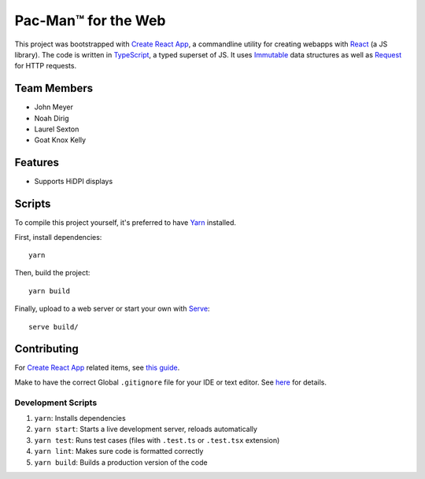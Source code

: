 .. _Create React App: https://github.com/facebookincubator/create-react-app
.. _Yarn: https://yarnpkg.com/lang/en/docs/install/
.. _React: https://reactjs.org/
.. _TypeScript: https://www.typescriptlang.org/
.. _Immutable: https://facebook.github.io/immutable-js/
.. _Request: https://github.com/request/request
.. _Serve: https://www.npmjs.com/package/serve

Pac-Man™ for the Web
====================

This project was bootstrapped with `Create React App`_,
a commandline utility for creating webapps with React_ (a JS library).
The code is written in TypeScript_, a typed superset of JS.
It uses Immutable_ data structures as well as Request_ for HTTP requests.

Team Members
------------

* John Meyer
* Noah Dirig
* Laurel Sexton
* Goat Knox Kelly

Features
--------

* Supports HiDPI displays

Scripts
-------

To compile this project yourself, it's preferred to have Yarn_ installed.

First, install dependencies::

   yarn

Then, build the project::

   yarn build

Finally, upload to a web server or start your own with Serve_::

   serve build/

Contributing
------------

For `Create React App`_ related items,
see `this guide <https://github.com/facebookincubator/create-react-app/blob/master/packages/react-scripts/template/README.md>`_.

Make to have the correct Global ``.gitignore`` file for your IDE or text editor.
See `here <https://github.com/github/gitignore/tree/master/Global>`_ for details.

Development Scripts
^^^^^^^^^^^^^^^^^^^

#. ``yarn``: Installs dependencies
#. ``yarn start``: Starts a live development server, reloads automatically
#. ``yarn test``: Runs test cases (files with ``.test.ts`` or ``.test.tsx`` extension)
#. ``yarn lint``: Makes sure code is formatted correctly
#. ``yarn build``: Builds a production version of the code
